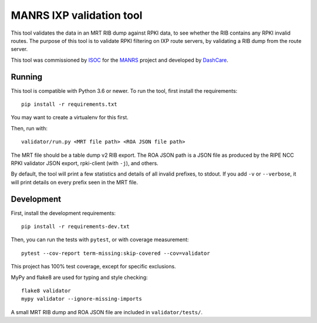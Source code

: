 MANRS IXP validation tool
=========================

This tool validates the data in an MRT RIB dump against RPKI data,
to see whether the RIB contains any RPKI invalid routes.
The purpose of this tool is to validate RPKI filtering on IXP route
servers, by validating a RIB dump from the route server.

This tool was commissioned by ISOC_ for the MANRS_ project and
developed by DashCare_.

.. _ISOC: https://www.internetsociety.org/
.. _MANRS: https://www.manrs.org/
.. _DashCare: https://www.dashcare.nl

Running
-------
This tool is compatible with Python 3.6 or newer.
To run the tool, first install the requirements::

    pip install -r requirements.txt

You may want to create a virtualenv for this first.

Then, run with::

    validator/run.py <MRT file path> <ROA JSON file path>

The MRT file should be a table dump v2 RIB export.
The ROA JSON path is a JSON file as produced by the RIPE NCC RPKI validator
JSON export, rpki-client (with ``-j``), and others.

By default, the tool will print a few statistics and details of all invalid
prefixes, to stdout. If you add ``-v`` or ``--verbose``, it will print details
on every prefix seen in the MRT file.

Development
-----------
First, install the development requirements::

    pip install -r requirements-dev.txt

Then, you can run the tests with ``pytest``, or with coverage measurement::

    pytest --cov-report term-missing:skip-covered --cov=validator

This project has 100% test coverage, except for specific exclusions.

MyPy and flake8 are used for typing and style checking::

    flake8 validator
    mypy validator --ignore-missing-imports

A small MRT RIB dump and ROA JSON file are included in ``validator/tests/``.
